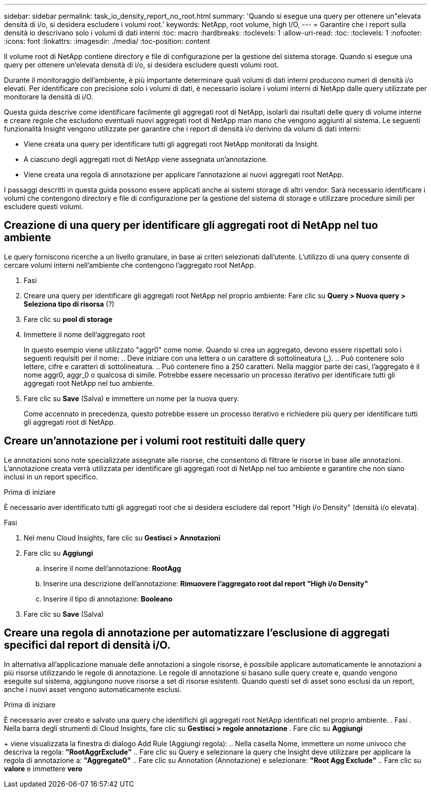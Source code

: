 ---
sidebar: sidebar 
permalink: task_io_density_report_no_root.html 
summary: 'Quando si esegue una query per ottenere un"elevata densità di i/o, si desidera escludere i volumi root.' 
keywords: NetApp, root volume, high I/O, 
---
= Garantire che i report sulla densità io descrivano solo i volumi di dati interni
:toc: macro
:hardbreaks:
:toclevels: 1
:allow-uri-read: 
:toc: 
:toclevels: 1
:nofooter: 
:icons: font
:linkattrs: 
:imagesdir: ./media/
:toc-position: content


[role="lead"]
Il volume root di NetApp contiene directory e file di configurazione per la gestione del sistema storage. Quando si esegue una query per ottenere un'elevata densità di i/o, si desidera escludere questi volumi root.

Durante il monitoraggio dell'ambiente, è più importante determinare quali volumi di dati interni producono numeri di densità i/o elevati. Per identificare con precisione solo i volumi di dati, è necessario isolare i volumi interni di NetApp dalle query utilizzate per monitorare la densità di i/O.

Questa guida descrive come identificare facilmente gli aggregati root di NetApp, isolarli dai risultati delle query di volume interne e creare regole che escludono eventuali nuovi aggregati root di NetApp man mano che vengono aggiunti al sistema. Le seguenti funzionalità Insight vengono utilizzate per garantire che i report di densità i/o derivino da volumi di dati interni:

* Viene creata una query per identificare tutti gli aggregati root NetApp monitorati da Insight.
* A ciascuno degli aggregati root di NetApp viene assegnata un'annotazione.
* Viene creata una regola di annotazione per applicare l'annotazione ai nuovi aggregati root NetApp.


I passaggi descritti in questa guida possono essere applicati anche ai sistemi storage di altri vendor. Sarà necessario identificare i volumi che contengono directory e file di configurazione per la gestione del sistema di storage e utilizzare procedure simili per escludere questi volumi.



== Creazione di una query per identificare gli aggregati root di NetApp nel tuo ambiente

Le query forniscono ricerche a un livello granulare, in base ai criteri selezionati dall'utente. L'utilizzo di una query consente di cercare volumi interni nell'ambiente che contengono l'aggregato root NetApp.

. Fasi
. Creare una query per identificare gli aggregati root NetApp nel proprio ambiente: Fare clic su *Query > Nuova query > Seleziona tipo di risorsa* (?)
. Fare clic su *pool di storage*
. Immettere il nome dell'aggregato root
+
In questo esempio viene utilizzato "aggr0" come nome. Quando si crea un aggregato, devono essere rispettati solo i seguenti requisiti per il nome: .. Deve iniziare con una lettera o un carattere di sottolineatura (_). .. Può contenere solo lettere, cifre e caratteri di sottolineatura. .. Può contenere fino a 250 caratteri. Nella maggior parte dei casi, l'aggregato è il nome aggr0, aggr_0 o qualcosa di simile. Potrebbe essere necessario un processo iterativo per identificare tutti gli aggregati root NetApp nel tuo ambiente.

. Fare clic su *Save* (Salva) e immettere un nome per la nuova query.
+
Come accennato in precedenza, questo potrebbe essere un processo iterativo e richiedere più query per identificare tutti gli aggregati root di NetApp.





== Creare un'annotazione per i volumi root restituiti dalle query

Le annotazioni sono note specializzate assegnate alle risorse, che consentono di filtrare le risorse in base alle annotazioni. L'annotazione creata verrà utilizzata per identificare gli aggregati root di NetApp nel tuo ambiente e garantire che non siano inclusi in un report specifico.

.Prima di iniziare
È necessario aver identificato tutti gli aggregati root che si desidera escludere dal report "High i/o Density" (densità i/o elevata).

.Fasi
. Nel menu Cloud Insights, fare clic su *Gestisci > Annotazioni*
. Fare clic su *Aggiungi*
+
.. Inserire il nome dell'annotazione: *RootAgg*
.. Inserire una descrizione dell'annotazione: *Rimuovere l'aggregato root dal report "High i/o Density"*
.. Inserire il tipo di annotazione: *Booleano*


. Fare clic su *Save* (Salva)




== Creare una regola di annotazione per automatizzare l'esclusione di aggregati specifici dal report di densità i/O.

In alternativa all'applicazione manuale delle annotazioni a singole risorse, è possibile applicare automaticamente le annotazioni a più risorse utilizzando le regole di annotazione. Le regole di annotazione si basano sulle query create e, quando vengono eseguite sul sistema, aggiungono nuove risorse a set di risorse esistenti. Quando questi set di asset sono esclusi da un report, anche i nuovi asset vengono automaticamente esclusi.

.Prima di iniziare
È necessario aver creato e salvato una query che identifichi gli aggregati root NetApp identificati nel proprio ambiente. . Fasi . Nella barra degli strumenti di Cloud Insights, fare clic su *Gestisci > regole annotazione* . Fare clic su *Aggiungi*

+ viene visualizzata la finestra di dialogo Add Rule (Aggiungi regola): .. Nella casella Nome, immettere un nome univoco che descriva la regola: *"RootAggrExclude"* .. Fare clic su Query e selezionare la query che Insight deve utilizzare per applicare la regola di annotazione a: *"Aggregate0"* .. Fare clic su Annotation (Annotazione) e selezionare: *"Root Agg Exclude"* .. Fare clic su *valore* e immettere *vero*
